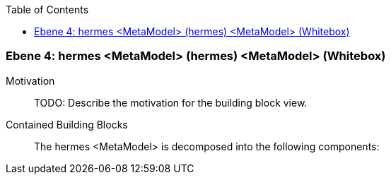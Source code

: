 // Begin Protected Region [[meta-data]]

// End Protected Region   [[meta-data]]

:toc:

[#4a56de3f-d579-11ee-903e-9f564e4de07e]
=== Ebene 4: hermes <MetaModel> (hermes) <MetaModel> (Whitebox)
Motivation::
// Begin Protected Region [[motivation]]
TODO: Describe the motivation for the building block view.
// End Protected Region   [[motivation]]

Contained Building Blocks::

The hermes <MetaModel> is decomposed into the following components:


// Begin Protected Region [[4a56de3f-d579-11ee-903e-9f564e4de07e,customText]]

// End Protected Region   [[4a56de3f-d579-11ee-903e-9f564e4de07e,customText]]

// Actifsource ID=[803ac313-d64b-11ee-8014-c150876d6b6e,4a56de3f-d579-11ee-903e-9f564e4de07e,NtosvwsWKJ48mG0hQhwc3SzkycQ=]
